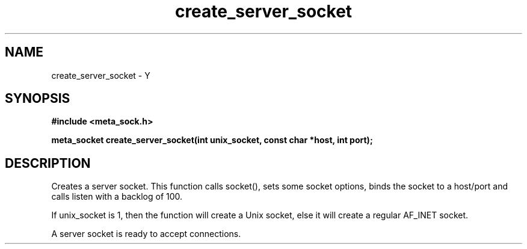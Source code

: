 .TH create_server_socket 3 2016-01-30 "" "The Meta C Library"
.SH NAME
create_server_socket \- Y
.SH SYNOPSIS
.B #include <meta_sock.h>
.sp
.BI "meta_socket create_server_socket(int unix_socket, const char *host, int port);

.SH DESCRIPTION
.Nm
Creates a server socket.
This function calls socket(), sets some socket options,
binds the socket to a host/port and calls listen with a
backlog of 100.
.PP 
If unix_socket is 1, then the function will create a Unix socket,
else it will create a regular AF_INET socket.
.PP
A server socket is ready to accept connections.
